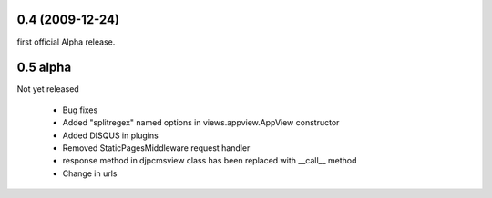 
0.4 (2009-12-24)
=====================
first official Alpha release.

0.5 alpha
=====================
Not yet released

 * Bug fixes
 * Added "splitregex" named options in views.appview.AppView constructor 
 * Added DISQUS in plugins
 * Removed StaticPagesMiddleware request handler
 * response method in djpcmsview class has been replaced with __call__ method
 * Change in urls